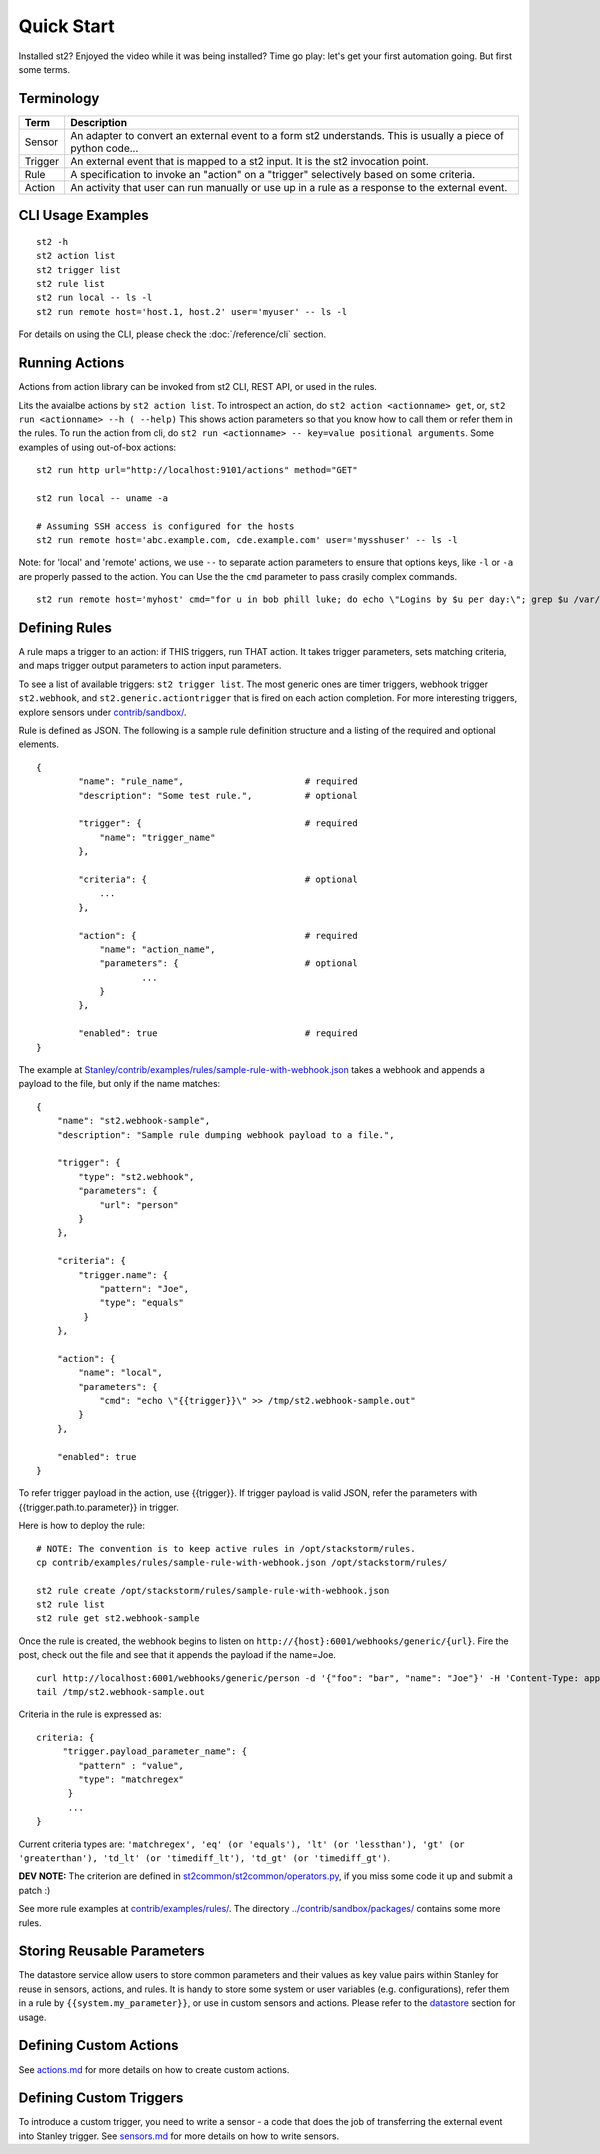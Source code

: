 Quick Start
=================

Installed st2? Enjoyed the video while it was being installed? Time go play: let's get  your first automation going. But first some terms.



Terminology
-----------

+-----------+---------------------------------------------------------------------------------------------------+
| Term      | Description                                                                                       |
+===========+===================================================================================================+
| Sensor    | An adapter to convert an external event to a form st2 understands.                                |
|           | This is usually a piece of python code...                                                         |
+-----------+---------------------------------------------------------------------------------------------------+
| Trigger   | An external event that is mapped to a st2 input. It is the st2 invocation point.                  |
+-----------+---------------------------------------------------------------------------------------------------+
| Rule      | A specification to invoke an "action" on a "trigger" selectively based on some criteria.          |
+-----------+---------------------------------------------------------------------------------------------------+
| Action    | An activity that user can run manually or use up in a rule as a response to the external event.   |
+-----------+---------------------------------------------------------------------------------------------------+

CLI Usage Examples
------------------

::

    st2 -h
    st2 action list
    st2 trigger list
    st2 rule list
    st2 run local -- ls -l
    st2 run remote host='host.1, host.2' user='myuser' -- ls -l

For details on using the CLI, please check the :doc:`/reference/cli` section.

Running Actions
---------------

Actions from action library can be invoked from st2 CLI, REST API, or
used in the rules.

Lits the avaialbe actions by ``st2 action list``. To introspect an
action, do ``st2 action <actionname> get``, or,
``st2 run <actionname> --h ( --help)`` This shows action parameters so
that you know how to call them or refer them in the rules. To run the
action from cli, do ``st2 run <actionname> -- key=value positional arguments``. 
Some examples of using out-of-box actions:

::

    st2 run http url="http://localhost:9101/actions" method="GET"

    st2 run local -- uname -a

    # Assuming SSH access is configured for the hosts
    st2 run remote host='abc.example.com, cde.example.com' user='mysshuser' -- ls -l

Note: for 'local' and 'remote' actions, we use ``--`` to separate action
parameters to ensure that options keys, like ``-l`` or ``-a`` are
properly passed to the action. You can Use the the ``cmd`` parameter to
pass crasily complex commands.

::

    st2 run remote host='myhost' cmd="for u in bob phill luke; do echo \"Logins by $u per day:\"; grep $u /var/log/secure | grep opened |awk '{print $1 \"-\" $2}' | uniq -c | sort; done"

Defining Rules
--------------

A rule maps a trigger to an action: if THIS triggers, run THAT action.
It takes trigger parameters, sets matching criteria, and maps trigger
output parameters to action input parameters.

To see a list of available triggers: ``st2 trigger list``. The most
generic ones are timer triggers, webhook trigger ``st2.webhook``, and
``st2.generic.actiontrigger`` that is fired on each action completion.
For more interesting triggers, explore sensors under
`contrib/sandbox/ <../contrib/sandbox/>`__.

Rule is defined as JSON. The following is a sample rule definition
structure and a listing of the required and optional elements.

::

    {
            "name": "rule_name",                       # required
            "description": "Some test rule.",          # optional

            "trigger": {                               # required
                "name": "trigger_name"
            },

            "criteria": {                              # optional
                ...
            },

            "action": {                                # required
                "name": "action_name",
                "parameters": {                        # optional
                        ...
                }
            },

            "enabled": true                            # required
    }

The example at
`Stanley/contrib/examples/rules/sample-rule-with-webhook.json <../contrib/examples/rules/sample-rule-with-webhook.json>`__
takes a webhook and appends a payload to the file, but only if the name
matches:

::

    {
        "name": "st2.webhook-sample",
        "description": "Sample rule dumping webhook payload to a file.",

        "trigger": {
            "type": "st2.webhook",
            "parameters": {
                "url": "person"
            }
        },

        "criteria": {
            "trigger.name": {
                "pattern": "Joe",
                "type": "equals"
             }
        },

        "action": {
            "name": "local",
            "parameters": {
                "cmd": "echo \"{{trigger}}\" >> /tmp/st2.webhook-sample.out"
            }
        },

        "enabled": true
    }

To refer trigger payload in the action, use {{trigger}}. If trigger
payload is valid JSON, refer the parameters with
{{trigger.path.to.parameter}} in trigger.

Here is how to deploy the rule:

::

    # NOTE: The convention is to keep active rules in /opt/stackstorm/rules.
    cp contrib/examples/rules/sample-rule-with-webhook.json /opt/stackstorm/rules/

    st2 rule create /opt/stackstorm/rules/sample-rule-with-webhook.json
    st2 rule list
    st2 rule get st2.webhook-sample

Once the rule is created, the webhook begins to listen on
``http://{host}:6001/webhooks/generic/{url}``. Fire the post, check out
the file and see that it appends the payload if the name=Joe.

::

    curl http://localhost:6001/webhooks/generic/person -d '{"foo": "bar", "name": "Joe"}' -H 'Content-Type: application/json'
    tail /tmp/st2.webhook-sample.out

Criteria in the rule is expressed as:

::

    criteria: {
         "trigger.payload_parameter_name": {
            "pattern" : "value",
            "type": "matchregex"
          }
          ...
    }

Current criteria types are:
``'matchregex', 'eq' (or 'equals'), 'lt' (or 'lessthan'), 'gt' (or 'greaterthan'), 'td_lt' (or 'timediff_lt'), 'td_gt' (or 'timediff_gt')``.

**DEV NOTE:** The criterion are defined in
`st2common/st2common/operators.py <../st2common/st2common/operators.py>`__,
if you miss some code it up and submit a patch :)

See more rule examples at
`contrib/examples/rules/ <../contrib/examples/rules/>`__. The directory
`../contrib/sandbox/packages/ <../contrib/sandbox/packages/>`__ contains
some more rules.

Storing Reusable Parameters
---------------------------

The datastore service allow users to store common parameters and their
values as key value pairs within Stanley for reuse in sensors, actions,
and rules. It is handy to store some system or user variables (e.g.
configurations), refer them in a rule by ``{{system.my_parameter}}``, or
use in custom sensors and actions. Please refer to the
`datastore <datastore.md>`__ section for usage.

Defining Custom Actions
-----------------------

See `actions.md <actions.md>`__ for more details on how to create custom
actions.

Defining Custom Triggers
------------------------

To introduce a custom trigger, you need to write a sensor - a code that
does the job of transferring the external event into Stanley trigger.
See `sensors.md <sensors.md>`__ for more details on how to write
sensors.
